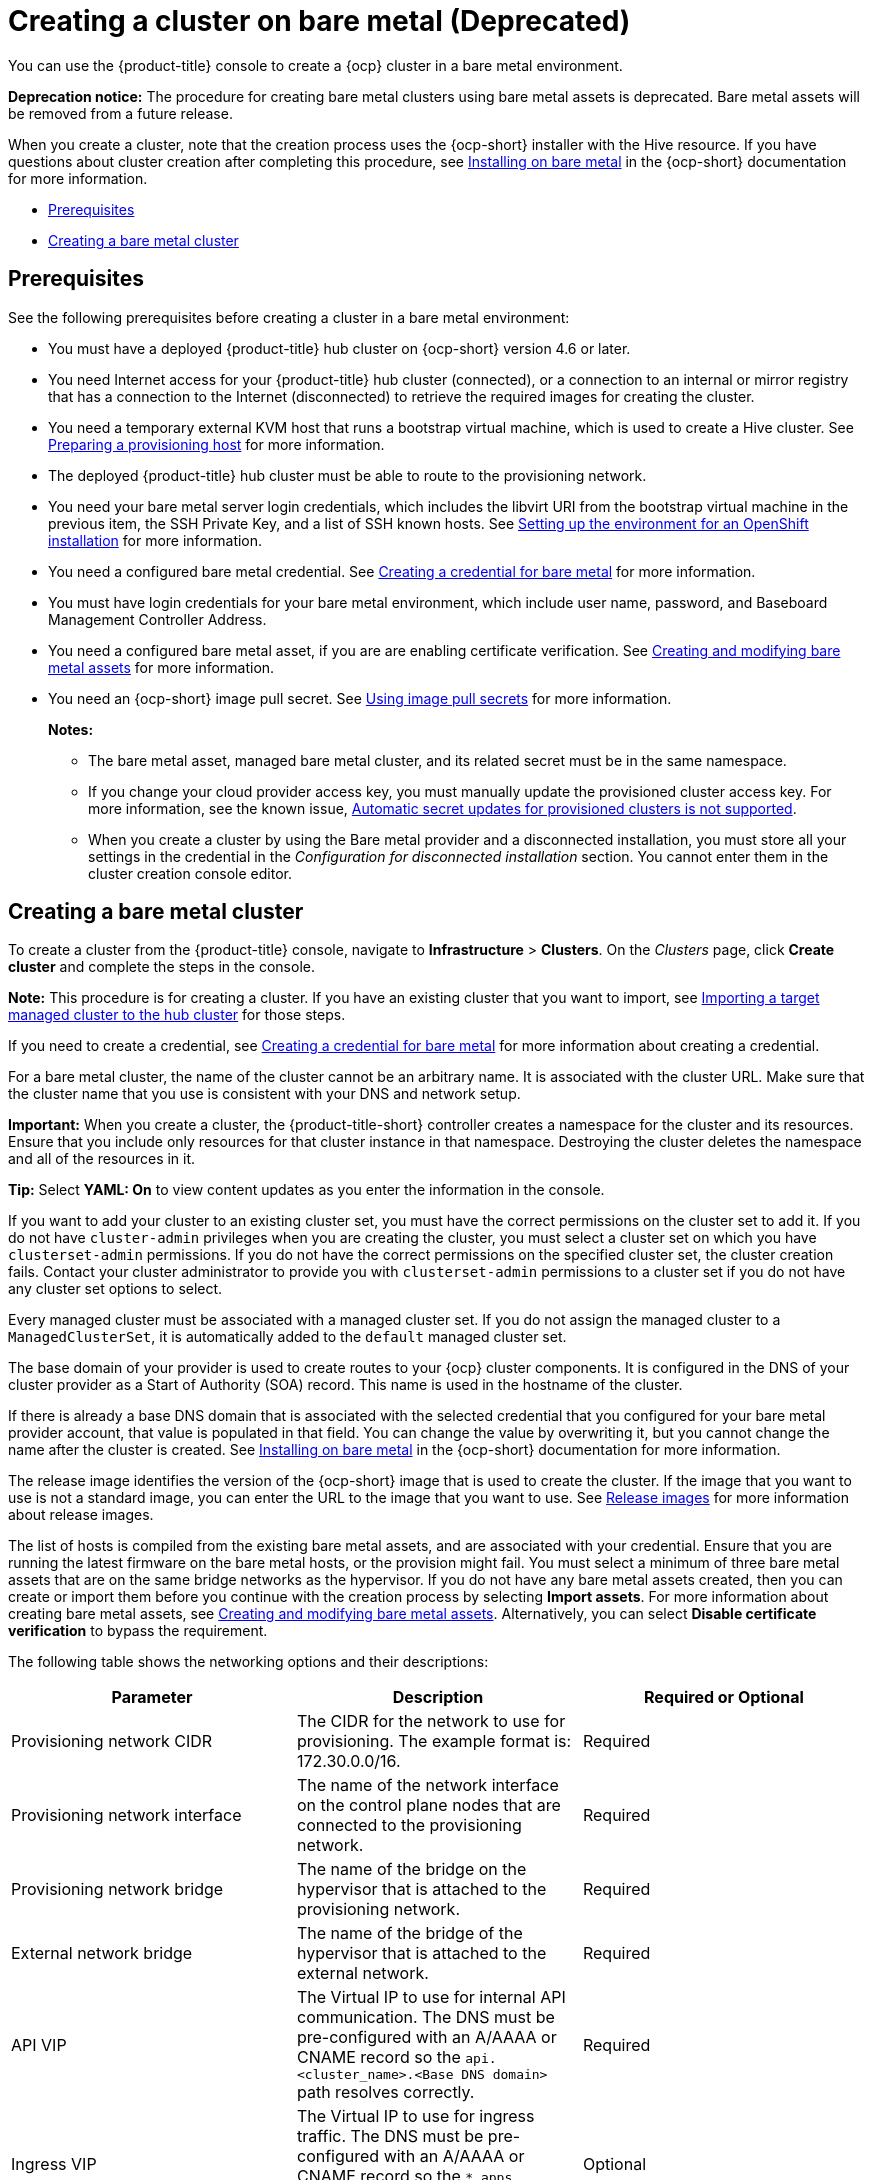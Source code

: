 [#creating-a-cluster-on-bare-metal]
= Creating a cluster on bare metal (Deprecated)

You can use the {product-title} console to create a {ocp} cluster in a bare metal environment.

**Deprecation notice:** The procedure for creating bare metal clusters using bare metal assets is deprecated. Bare metal assets will be removed from a future release.

When you create a cluster, note that the creation process uses the {ocp-short} installer with the Hive resource. If you have questions about cluster creation after completing this procedure, see https://access.redhat.com/documentation/en-us/openshift_container_platform/4.10/html/installing/installing-on-bare-metal[Installing on bare metal] in the {ocp-short} documentation for more information.

* <<bare-prerequisites,Prerequisites>>
* <<create-bare-metal,Creating a bare metal cluster>>

[#bare-prerequisites]
== Prerequisites

See the following prerequisites before creating a cluster in a bare metal environment:

* You must have a deployed {product-title} hub cluster on {ocp-short} version 4.6 or later.
* You need Internet access for your {product-title} hub cluster (connected), or a connection to an internal or mirror registry that has a connection to the Internet (disconnected) to retrieve the required images for creating the cluster.
* You need a temporary external KVM host that runs a bootstrap virtual machine, which is used to create a Hive cluster. See link:../credentials/credential_bare.adoc#bare-set-up-provisioning[Preparing a provisioning host] for more information.
* The deployed {product-title} hub cluster must be able to route to the provisioning network.
* You need your bare metal server login credentials, which includes the libvirt URI from the bootstrap virtual machine in the previous item, the SSH Private Key, and a list of SSH known hosts. See https://access.redhat.com/documentation/en-us/openshift_container_platform/4.10/html/installing/deploying-installer-provisioned-clusters-on-bare-metal#ipi-install-installation-workflow[Setting up the environment for an OpenShift installation] for more information.
* You need a configured bare metal credential. See link:../credentials/credential_bare.adoc#creating-a-credential-for-bare-metal[Creating a credential for bare metal] for more information.
* You must have login credentials for your bare metal environment, which include user name, password, and Baseboard Management Controller Address.
* You need a configured bare metal asset, if you are are enabling certificate verification. See xref:../clusters/bare_assets.adoc#creating-and-modifying-bare-metal-assets[Creating and modifying bare metal assets] for more information.
* You need an {ocp-short} image pull secret. See https://access.redhat.com/documentation/en-us/openshift_container_platform/4.11/html/images/managing-images#using-image-pull-secrets[Using image pull secrets] for more information.
+
*Notes:*
+
** The bare metal asset, managed bare metal cluster, and its related secret must be in the same namespace.
+
** If you change your cloud provider access key, you must manually update the provisioned cluster access key. For more information, see the known issue, link:../release_notes/known_issues.adoc#automatic-secret-updates-for-provisioned-clusters-is-not-supported[Automatic secret updates for provisioned clusters is not supported].
+
** When you create a cluster by using the Bare metal provider and a disconnected installation, you must store all your settings in the credential in the _Configuration for disconnected installation_ section. You cannot enter them in the cluster creation console editor.

[#create-bare-metal]
== Creating a bare metal cluster

To create a cluster from the {product-title} console, navigate to *Infrastructure* > *Clusters*. On the _Clusters_ page, click *Create cluster* and complete the steps in the console. 

*Note:* This procedure is for creating a cluster. If you have an existing cluster that you want to import, see xref:../clusters/import.adoc#importing-a-target-managed-cluster-to-the-hub-cluster[Importing a target managed cluster to the hub cluster] for those steps.

If you need to create a credential, see link:../credentials/credential_bare.adoc#creating-a-credential-for-bare-metal[Creating a credential for bare metal] for more information about creating a credential.

For a bare metal cluster, the name of the cluster cannot be an arbitrary name. It is associated with the cluster URL. Make sure that the cluster name that you use is consistent with your DNS and network setup.

*Important:* When you create a cluster, the {product-title-short} controller creates a namespace for the cluster and its resources. Ensure that you include only resources for that cluster instance in that namespace. Destroying the cluster deletes the namespace and all of the resources in it.

*Tip:* Select *YAML: On* to view content updates as you enter the information in the console.

If you want to add your cluster to an existing cluster set, you must have the correct permissions on the cluster set to add it. If you do not have `cluster-admin` privileges when you are creating the cluster, you must select a cluster set on which you have `clusterset-admin` permissions. If you do not have the correct permissions on the specified cluster set, the cluster creation fails. Contact your cluster administrator to provide you with `clusterset-admin` permissions to a cluster set if you do not have any cluster set options to select.

Every managed cluster must be associated with a managed cluster set. If you do not assign the managed cluster to a `ManagedClusterSet`, it is automatically added to the `default` managed cluster set.

The base domain of your provider is used to create routes to your {ocp} cluster components. It is configured in the DNS of your cluster provider as a Start of Authority (SOA) record. This name is used in the hostname of the cluster.

If there is already a base DNS domain that is associated with the selected credential that you configured for your bare metal provider account, that value is populated in that field. You can change the value by overwriting it, but you cannot change the name after the cluster is created. See https://access.redhat.com/documentation/en-us/openshift_container_platform/4.11/html/installing/installing-on-bare-metal[Installing on bare metal] in the {ocp-short} documentation for more information. 

The release image identifies the version of the {ocp-short} image that is used to create the cluster. If the image that you want to use is not a standard image, you can enter the URL to the image that you want to use. See xref:../clusters/release_images.adoc#release-images[Release images] for more information about release images.

The list of hosts is compiled from the existing bare metal assets, and are associated with your credential. Ensure that you are running the latest firmware on the bare metal hosts, or the provision might fail. You must select a minimum of three bare metal assets that are on the same bridge networks as the hypervisor. If you do not have any bare metal assets created, then you can create or import them before you continue with the creation process by selecting *Import assets*. For more information about creating bare metal assets, see xref:../clusters/bare_assets.adoc#creating-and-modifying-bare-metal-assets[Creating and modifying bare metal assets]. Alternatively, you can select *Disable certificate verification* to bypass the requirement.

The following table shows the networking options and their descriptions:

|===
| Parameter | Description | Required or Optional

| Provisioning network CIDR | The CIDR for the network to use for provisioning. The example format is: 172.30.0.0/16. | Required
| Provisioning network interface | The name of the network interface on the control plane nodes that are connected to the provisioning network. | Required
| Provisioning network bridge | The name of the bridge on the hypervisor that is attached to the provisioning network. | Required
| External network bridge | The name of the bridge of the hypervisor that is attached to the external network. | Required
| API VIP | The Virtual IP to use for internal API communication. The DNS must be pre-configured with an A/AAAA or CNAME record so the `api.<cluster_name>.<Base DNS domain>` path resolves correctly. | Required
| Ingress VIP | The Virtual IP to use for ingress traffic. The DNS must be pre-configured with an A/AAAA or CNAME record so the `*.apps.<cluster_name>.<Base DNS domain>` path resolves correctly. | Optional
| Network type | The pod network provider plug-in to deploy. Only the OpenShiftSDN plug-in is supported on {ocp-short} 4.3. The OVNKubernetes plug-in is available as a Technology Preview on {ocp-short} versions 4.3, 4.4, and 4.5. It is generally available on {ocp-short} version 4.6, and later. OVNKubernetes must be used with IPv6. The default value is `OpenShiftSDN`. | Required
| Cluster network CIDR | A block of IP addresses from which pod IP addresses are allocated. The OpenShiftSDN network plug-in supports multiple cluster networks. The address blocks for multiple cluster networks must not overlap. Select address pools large enough to fit your anticipated workload. The default value is 10.128.0.0/14. | Required
| Network host prefix | The subnet prefix length to assign to each individual node. For example, if hostPrefix is set to 23, then each node is assigned a /23 subnet out of the given CIDR, allowing for 510 (2^(32-23)-2) pod IP addresses. The default is 23. | Required
| Service network CIDR | A block of IP addresses for services. OpenShiftSDN allows only one serviceNetwork block. The address must not overlap any other network block. The default value is 172.30.0.0/16. | Required
| Machine CIDR | A block of IP addresses used by the {ocp-short} hosts. The address block must not overlap any other network block. The default value is 10.0.0.0/16. | Required
|===

You must have more than one network if you are using IPv6 addresses. 

Proxy information that is provided in the credential is automatically added to the proxy fields. You can use the information as it is, overwrite it, or add the information if you want to enable a proxy. The following list contains the required information for creating a proxy: 

* HTTP proxy URL: The URL that should be used as a proxy for `HTTP` traffic. 

* HTTPS proxy URL: The secure proxy URL that should be used for `HTTPS` traffic. If no value is provided, the same value as the `HTTP Proxy URL` is used for both `HTTP` and `HTTPS`.

* No proxy domains: A comma-separated list of domains that should bypass the proxy. Begin a domain name with a period `.` to include all of the subdomains that are in that domain. Add an asterisk `*` to bypass the proxy for all destinations. 

* Additional trust bundle: The contents of the certificate file that is required to access the mirror registry.
  
When you review your information and optionally customize it before creating the cluster, you can select *YAML: On* to view the `install-config.yaml` file content in the panel. You can edit the YAML file with your custom settings, if you have any updates.  

*Note:* You do not have to run the `kubectl` command that is provided with the cluster details to import the cluster. When you create the cluster, it is automatically configured with the management of {product-title-short}.

Continue with xref:../clusters/access_cluster.adoc#accessing-your-cluster[Accessing your cluster] for instructions for accessing your cluster. 

